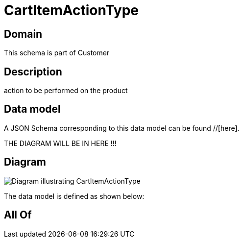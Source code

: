 = CartItemActionType

[#domain]
== Domain

This schema is part of Customer

[#description]
== Description
action to be performed on the product


[#data_model]
== Data model

A JSON Schema corresponding to this data model can be found //[here].

THE DIAGRAM WILL BE IN HERE !!!

[#diagram]
== Diagram
image::Resource_CartItemActionType.png[Diagram illustrating CartItemActionType]


The data model is defined as shown below:


[#all_of]
== All Of

